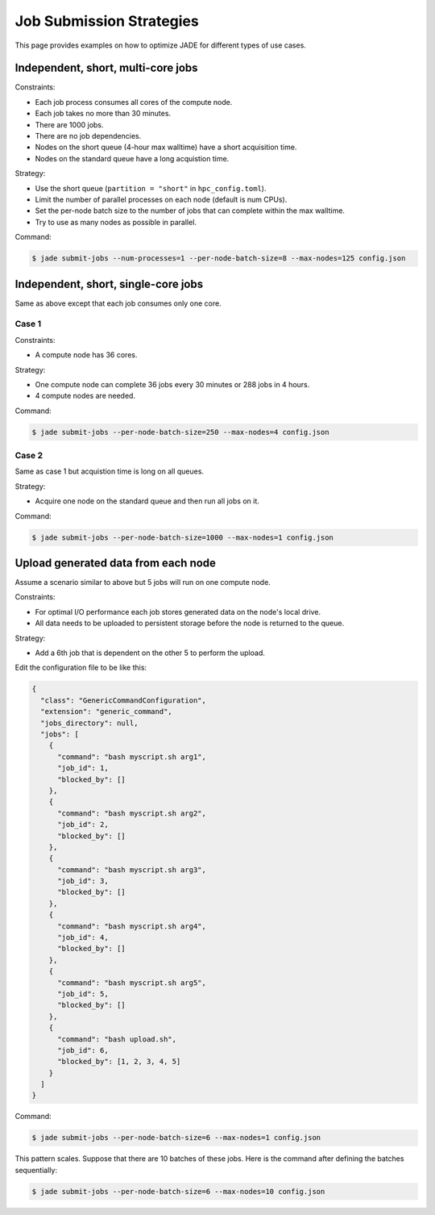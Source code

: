 .. _submission_strategies:

*************************
Job Submission Strategies
*************************
This page provides examples on how to optimize JADE for different types of use
cases.

Independent, short, multi-core jobs
===================================

Constraints:

- Each job process consumes all cores of the compute node.
- Each job takes no more than 30 minutes.
- There are 1000 jobs.
- There are no job dependencies.
- Nodes on the short queue (4-hour max walltime) have a short acquisition time.
- Nodes on the standard queue have a long acquistion time.

Strategy:

- Use the short queue (``partition = "short"`` in ``hpc_config.toml``).
- Limit the number of parallel processes on each node (default is num CPUs).
- Set the per-node batch size to the number of jobs that can complete within
  the max walltime.
- Try to use as many nodes as possible in parallel.

Command:

.. code-block:: bash

    $ jade submit-jobs --num-processes=1 --per-node-batch-size=8 --max-nodes=125 config.json


Independent, short, single-core jobs
====================================
Same as above except that each job consumes only one core.

Case 1
------

Constraints:

- A compute node has 36 cores.

Strategy:

- One compute node can complete 36 jobs every 30 minutes or 288 jobs in 4
  hours.
- 4 compute nodes are needed.

Command:

.. code-block:: bash

    $ jade submit-jobs --per-node-batch-size=250 --max-nodes=4 config.json


Case 2
------
Same as case 1 but acquistion time is long on all queues.

Strategy:

- Acquire one node on the standard queue and then run all jobs on it.

Command:

.. code-block:: bash

    $ jade submit-jobs --per-node-batch-size=1000 --max-nodes=1 config.json


Upload generated data from each node
====================================
Assume a scenario similar to above but 5 jobs will run on one compute node.

Constraints:

- For optimal I/O performance each job stores generated data on the node's
  local drive.
- All data needs to be uploaded to persistent storage before the node is
  returned to the queue.

Strategy:

- Add a 6th job that is dependent on the other 5 to perform the upload.

Edit the configuration file to be like this:

.. code-block:: json

    {
      "class": "GenericCommandConfiguration",
      "extension": "generic_command",
      "jobs_directory": null,
      "jobs": [
        {
          "command": "bash myscript.sh arg1",
          "job_id": 1,
          "blocked_by": []
        },
        {
          "command": "bash myscript.sh arg2",
          "job_id": 2,
          "blocked_by": []
        },
        {
          "command": "bash myscript.sh arg3",
          "job_id": 3,
          "blocked_by": []
        },
        {
          "command": "bash myscript.sh arg4",
          "job_id": 4,
          "blocked_by": []
        },
        {
          "command": "bash myscript.sh arg5",
          "job_id": 5,
          "blocked_by": []
        },
        {
          "command": "bash upload.sh",
          "job_id": 6,
          "blocked_by": [1, 2, 3, 4, 5]
        }
      ]
    }


Command:

.. code-block:: bash

    $ jade submit-jobs --per-node-batch-size=6 --max-nodes=1 config.json


This pattern scales. Suppose that there are 10 batches of these jobs. Here is
the command after defining the batches sequentially:

.. code-block:: bash

    $ jade submit-jobs --per-node-batch-size=6 --max-nodes=10 config.json

